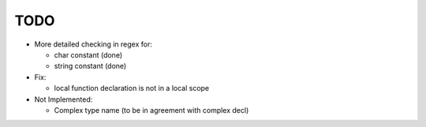 TODO
====

- More detailed checking in regex for:

  - char constant (done)
  - string constant (done)

- Fix:

  - local function declaration is not in a local scope

- Not Implemented:

  - Complex type name (to be in agreement with complex decl)
